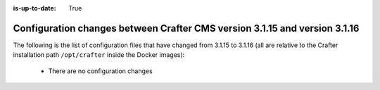 :is-up-to-date: True

.. _docker-config-changes-3-1-15-to-3-1-16:

===========================================================================
Configuration changes between Crafter CMS version 3.1.15 and version 3.1.16
===========================================================================

The following is the list of configuration files that have changed from 3.1.15 to 3.1.16 (all are relative to the Crafter
installation path ``/opt/crafter`` inside the Docker images):

  - There are no configuration changes
